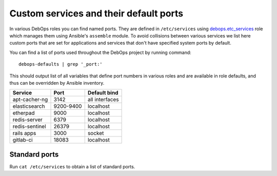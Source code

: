 Custom services and their default ports
=======================================

In various DebOps roles you can find named ports. They are defined in
``/etc/services`` using `debops.etc_services`_ role which manages them using
Ansible's ``assemble`` module. To avoid collisions between various services we
list here custom ports that are set for applications and services that don't
have specified system ports by default.

You can find a list of ports used throughout the DebOps project by running
command::

    debops-defaults | grep '_port:'

This should output list of all variables that define port numbers in various
roles and are available in role defaults, and thus can be overridden by Ansible
inventory.


+----------------+-----------+----------------+
| Service        | Port      | Default bind   |
+================+===========+================+
| apt-cacher-ng  | 3142      | all interfaces |
+----------------+-----------+----------------+
| elasticsearch  | 9200-9400 | localhost      |
+----------------+-----------+----------------+
| etherpad       | 9000      | localhost      |
+----------------+-----------+----------------+
| redis-server   | 6379      | localhost      |
+----------------+-----------+----------------+
| redis-sentinel | 26379     | localhost      |
+----------------+-----------+----------------+
| rails apps     | 3000      | socket         |
+----------------+-----------+----------------+
| gitlab-ci      | 18083     | localhost      |
+----------------+-----------+----------------+

Standard ports
--------------

Run ``cat /etc/services`` to obtain a list of standard ports.

.. _debops.etc_services: https://github.com/debops/ansible-etc_services/

